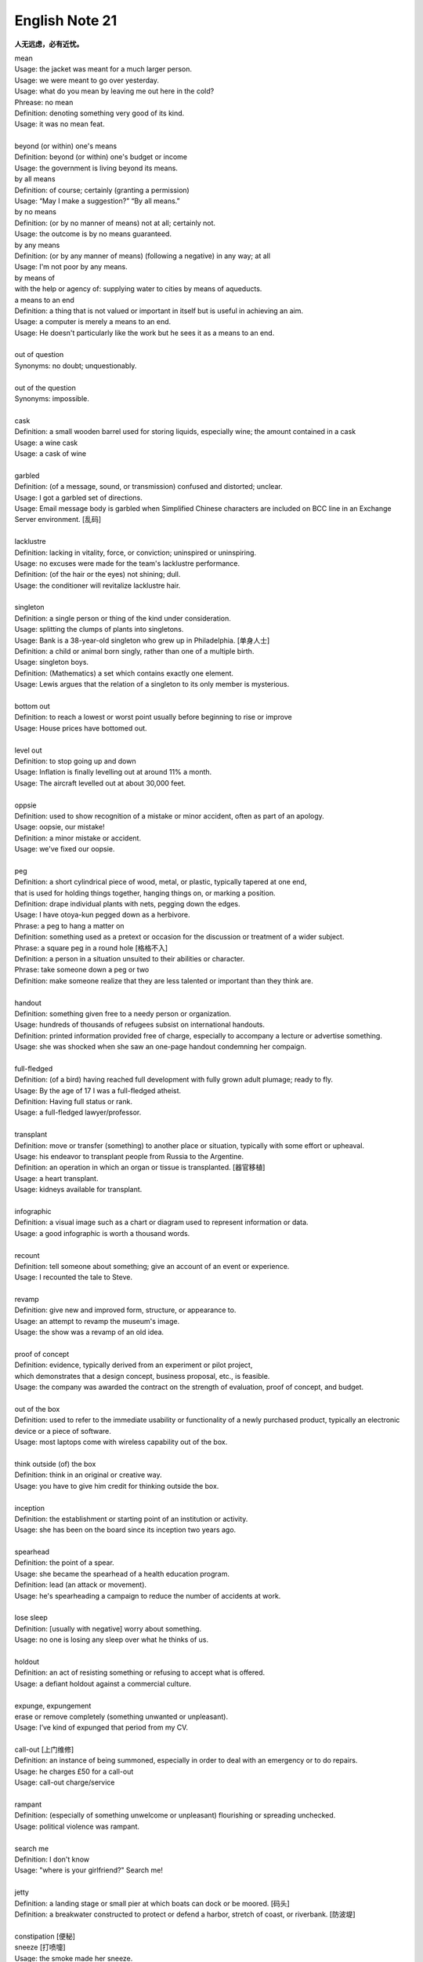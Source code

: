***************
English Note 21
***************

**人无远虑，必有近忧。**

| mean
| Usage: the jacket was meant for a much larger person.
| Usage: we were meant to go over yesterday.
| Usage: what do you mean by leaving me out here in the cold?
| Phrease: no mean
| Definition: denoting something very good of its kind.
| Usage: it was no mean feat.
|
| beyond (or within) one's means
| Definition: beyond (or within) one's budget or income
| Usage: the government is living beyond its means.
| by all means
| Definition: of course; certainly (granting a permission)
| Usage: “May I make a suggestion?” “By all means.”
| by no means
| Definition: (or by no manner of means) not at all; certainly not.
| Usage: the outcome is by no means guaranteed.
| by any means
| Definition: (or by any manner of means) (following a negative) in any way; at all
| Usage: I'm not poor by any means.
| by means of
| with the help or agency of: supplying water to cities by means of aqueducts.
| a means to an end
| Definition: a thing that is not valued or important in itself but is useful in achieving an aim.
| Usage: a computer is merely a means to an end.
| Usage: He doesn't particularly like the work but he sees it as a means to an end.
|
| out of question
| Synonyms: no doubt; unquestionably.
|
| out of the question
| Synonyms: impossible.
|
| cask
| Definition: a small wooden barrel used for storing liquids, especially wine; the amount contained in a cask
| Usage: a wine cask
| Usage: a cask of wine
|
| garbled
| Definition: (of a message, sound, or transmission) confused and distorted; unclear.
| Usage: I got a garbled set of directions.
| Usage: Email message body is garbled when Simplified Chinese characters are included on BCC line in an Exchange Server environment. [乱码]
|
| lacklustre
| Definition: lacking in vitality, force, or conviction; uninspired or uninspiring.
| Usage: no excuses were made for the team's lacklustre performance.
| Definition: (of the hair or the eyes) not shining; dull.
| Usage: the conditioner will revitalize lacklustre hair.
|
| singleton
| Definition: a single person or thing of the kind under consideration.
| Usage: splitting the clumps of plants into singletons.
| Usage: Bank is a 38-year-old singleton who grew up in Philadelphia. [单身人士]
| Definition: a child or animal born singly, rather than one of a multiple birth.
| Usage: singleton boys.
| Definition: (Mathematics) a set which contains exactly one element.
| Usage: Lewis argues that the relation of a singleton to its only member is mysterious.
|
| bottom out
| Definition: to reach a lowest or worst point usually before beginning to rise or improve
| Usage: House prices have bottomed out.
|
| level out
| Definition: to stop going up and down
| Usage: Inflation is finally levelling out at around 11% a month.
| Usage: The aircraft levelled out at about 30,000 feet.
|
| oppsie
| Definition: used to show recognition of a mistake or minor accident, often as part of an apology.
| Usage: oopsie, our mistake!
| Definition: a minor mistake or accident.
| Usage: we've fixed our oopsie.
|
| peg
| Definition: a short cylindrical piece of wood, metal, or plastic, typically tapered at one end,
| that is used for holding things together, hanging things on, or marking a position.
| Definition: drape individual plants with nets, pegging down the edges.
| Usage: I have otoya-kun pegged down as a herbivore.
| Phrase: a peg to hang a matter on
| Definition: something used as a pretext or occasion for the discussion or treatment of a wider subject.
| Phrase: a square peg in a round hole [格格不入]
| Definition: a person in a situation unsuited to their abilities or character.
| Phrase: take someone down a peg or two
| Definition: make someone realize that they are less talented or important than they think are.
|
| handout
| Definition: something given free to a needy person or organization.
| Usage: hundreds of thousands of refugees subsist on international handouts.
| Definition: printed information provided free of charge, especially to accompany a lecture or advertise something.
| Usage: she was shocked when she saw an one-page handout condemning her compaign.
|
| full-fledged
| Definition: (of a bird) having reached full development with fully grown adult plumage; ready to fly.
| Usage: By the age of 17 I was a full-fledged atheist.
| Definition: Having full status or rank.
| Usage: a full-fledged lawyer/professor.
|
| transplant
| Definition: move or transfer (something) to another place or situation, typically with some effort or upheaval.
| Usage: his endeavor to transplant people from Russia to the Argentine.
| Definition: an operation in which an organ or tissue is transplanted. [器官移植]
| Usage: a heart transplant.
| Usage: kidneys available for transplant.
|
| infographic
| Definition: a visual image such as a chart or diagram used to represent information or data.
| Usage: a good infographic is worth a thousand words.
|
| recount
| Definition: tell someone about something; give an account of an event or experience.
| Usage: I recounted the tale to Steve.
|
| revamp
| Definition: give new and improved form, structure, or appearance to.
| Usage: an attempt to revamp the museum's image.
| Usage: the show was a revamp of an old idea.
|
| proof of concept
| Definition: evidence, typically derived from an experiment or pilot project,
| which demonstrates that a design concept, business proposal, etc., is feasible.
| Usage: the company was awarded the contract on the strength of evaluation, proof of concept, and budget.
|
| out of the box
| Definition: used to refer to the immediate usability or functionality of a newly purchased product, typically an electronic device or a piece of software.
| Usage: most laptops come with wireless capability out of the box.
|
| think outside (of) the box
| Definition: think in an original or creative way.
| Usage: you have to give him credit for thinking outside the box.
|
| inception
| Definition: the establishment or starting point of an institution or activity.
| Usage: she has been on the board since its inception two years ago.
|
| spearhead
| Definition: the point of a spear.
| Usage: she became the spearhead of a health education program.
| Definition: lead (an attack or movement).
| Usage: he's spearheading a campaign to reduce the number of accidents at work.
|
| lose sleep
| Definition: [usually with negative] worry about something.
| Usage: no one is losing any sleep over what he thinks of us.
|
| holdout
| Definition: an act of resisting something or refusing to accept what is offered.
| Usage: a defiant holdout against a commercial culture.
|
| expunge, expungement
| erase or remove completely (something unwanted or unpleasant).
| Usage: I’ve kind of expunged that period from my CV.
|
| call-out [上门维修]
| Definition: an instance of being summoned, especially in order to deal with an emergency or to do repairs.
| Usage: he charges £50 for a call-out
| Usage: call-out charge/service
|
| rampant
| Definition: (especially of something unwelcome or unpleasant) flourishing or spreading unchecked.
| Usage: political violence was rampant.
|
| search me
| Definition: I don't know
| Usage: "where is your girlfriend?" Search me!
|
| jetty
| Definition: a landing stage or small pier at which boats can dock or be moored. [码头]
| Definition: a breakwater constructed to protect or defend a harbor, stretch of coast, or riverbank. [防波堤]
|
| constipation [便秘]
| sneeze [打喷嚏]
| Usage: the smoke made her sneeze.
| Phrase: not to be sneezed at
| Definition: not to be rejected without careful consideration; worth having or taking into account.
| Usage: a saving of $550 was not to be sneezed at. [不容小觑]
